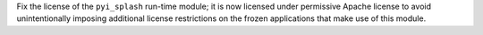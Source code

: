 Fix the license of the ``pyi_splash`` run-time module; it is now licensed
under permissive Apache license to avoid unintentionally imposing
additional license restrictions on the frozen applications that make
use of this module.
